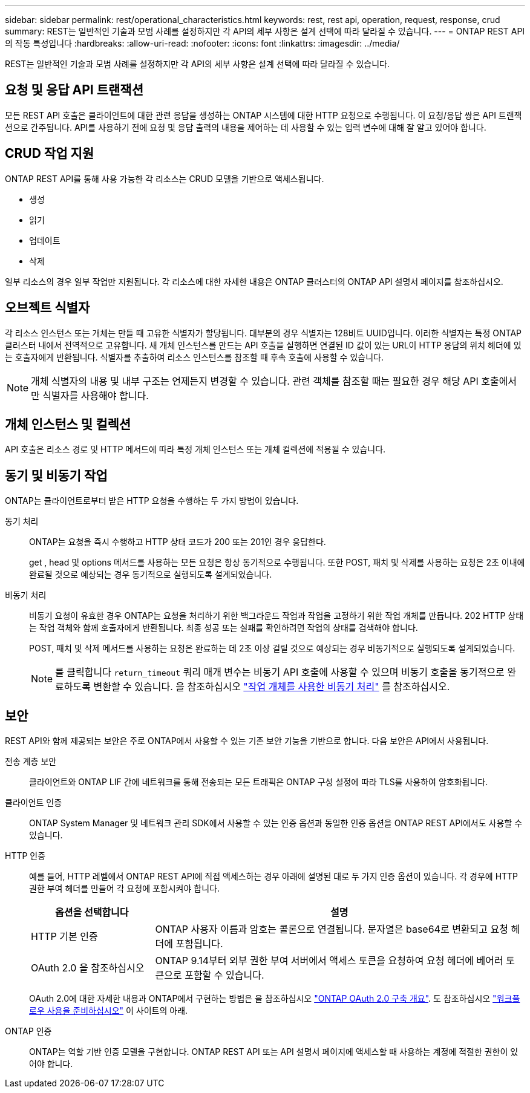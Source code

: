 ---
sidebar: sidebar 
permalink: rest/operational_characteristics.html 
keywords: rest, rest api, operation, request, response, crud 
summary: REST는 일반적인 기술과 모범 사례를 설정하지만 각 API의 세부 사항은 설계 선택에 따라 달라질 수 있습니다. 
---
= ONTAP REST API의 작동 특성입니다
:hardbreaks:
:allow-uri-read: 
:nofooter: 
:icons: font
:linkattrs: 
:imagesdir: ../media/


[role="lead"]
REST는 일반적인 기술과 모범 사례를 설정하지만 각 API의 세부 사항은 설계 선택에 따라 달라질 수 있습니다.



== 요청 및 응답 API 트랜잭션

모든 REST API 호출은 클라이언트에 대한 관련 응답을 생성하는 ONTAP 시스템에 대한 HTTP 요청으로 수행됩니다. 이 요청/응답 쌍은 API 트랜잭션으로 간주됩니다. API를 사용하기 전에 요청 및 응답 출력의 내용을 제어하는 데 사용할 수 있는 입력 변수에 대해 잘 알고 있어야 합니다.



== CRUD 작업 지원

ONTAP REST API를 통해 사용 가능한 각 리소스는 CRUD 모델을 기반으로 액세스됩니다.

* 생성
* 읽기
* 업데이트
* 삭제


일부 리소스의 경우 일부 작업만 지원됩니다. 각 리소스에 대한 자세한 내용은 ONTAP 클러스터의 ONTAP API 설명서 페이지를 참조하십시오.



== 오브젝트 식별자

각 리소스 인스턴스 또는 개체는 만들 때 고유한 식별자가 할당됩니다. 대부분의 경우 식별자는 128비트 UUID입니다. 이러한 식별자는 특정 ONTAP 클러스터 내에서 전역적으로 고유합니다. 새 개체 인스턴스를 만드는 API 호출을 실행하면 연결된 ID 값이 있는 URL이 HTTP 응답의 위치 헤더에 있는 호출자에게 반환됩니다. 식별자를 추출하여 리소스 인스턴스를 참조할 때 후속 호출에 사용할 수 있습니다.


NOTE: 개체 식별자의 내용 및 내부 구조는 언제든지 변경할 수 있습니다. 관련 객체를 참조할 때는 필요한 경우 해당 API 호출에서만 식별자를 사용해야 합니다.



== 개체 인스턴스 및 컬렉션

API 호출은 리소스 경로 및 HTTP 메서드에 따라 특정 개체 인스턴스 또는 개체 컬렉션에 적용될 수 있습니다.



== 동기 및 비동기 작업

ONTAP는 클라이언트로부터 받은 HTTP 요청을 수행하는 두 가지 방법이 있습니다.

동기 처리:: ONTAP는 요청을 즉시 수행하고 HTTP 상태 코드가 200 또는 201인 경우 응답한다.
+
--
get , head 및 options 메서드를 사용하는 모든 요청은 항상 동기적으로 수행됩니다. 또한 POST, 패치 및 삭제를 사용하는 요청은 2초 이내에 완료될 것으로 예상되는 경우 동기적으로 실행되도록 설계되었습니다.

--
비동기 처리:: 비동기 요청이 유효한 경우 ONTAP는 요청을 처리하기 위한 백그라운드 작업과 작업을 고정하기 위한 작업 개체를 만듭니다. 202 HTTP 상태는 작업 객체와 함께 호출자에게 반환됩니다. 최종 성공 또는 실패를 확인하려면 작업의 상태를 검색해야 합니다.
+
--
POST, 패치 및 삭제 메서드를 사용하는 요청은 완료하는 데 2초 이상 걸릴 것으로 예상되는 경우 비동기적으로 실행되도록 설계되었습니다.


NOTE: 를 클릭합니다 `return_timeout` 쿼리 매개 변수는 비동기 API 호출에 사용할 수 있으며 비동기 호출을 동기적으로 완료하도록 변환할 수 있습니다. 을 참조하십시오 link:../rest/asynchronous_processing.html["작업 개체를 사용한 비동기 처리"] 를 참조하십시오.

--




== 보안

REST API와 함께 제공되는 보안은 주로 ONTAP에서 사용할 수 있는 기존 보안 기능을 기반으로 합니다. 다음 보안은 API에서 사용됩니다.

전송 계층 보안:: 클라이언트와 ONTAP LIF 간에 네트워크를 통해 전송되는 모든 트래픽은 ONTAP 구성 설정에 따라 TLS를 사용하여 암호화됩니다.
클라이언트 인증:: ONTAP System Manager 및 네트워크 관리 SDK에서 사용할 수 있는 인증 옵션과 동일한 인증 옵션을 ONTAP REST API에서도 사용할 수 있습니다.
HTTP 인증:: 예를 들어, HTTP 레벨에서 ONTAP REST API에 직접 액세스하는 경우 아래에 설명된 대로 두 가지 인증 옵션이 있습니다. 각 경우에 HTTP 권한 부여 헤더를 만들어 각 요청에 포함시켜야 합니다.
+
--
[cols="25,75"]
|===
| 옵션을 선택합니다 | 설명 


| HTTP 기본 인증 | ONTAP 사용자 이름과 암호는 콜론으로 연결됩니다. 문자열은 base64로 변환되고 요청 헤더에 포함됩니다. 


| OAuth 2.0 을 참조하십시오 | ONTAP 9.14부터 외부 권한 부여 서버에서 액세스 토큰을 요청하여 요청 헤더에 베어러 토큰으로 포함할 수 있습니다. 
|===
OAuth 2.0에 대한 자세한 내용과 ONTAP에서 구현하는 방법은 을 참조하십시오 https://docs.netapp.com/us-en/ontap/authentication/overview-oauth2.html["ONTAP OAuth 2.0 구축 개요"^]. 도 참조하십시오 link:../workflows/prepare_workflows.html["워크플로우 사용을 준비하십시오"] 이 사이트의 아래.

--
ONTAP 인증:: ONTAP는 역할 기반 인증 모델을 구현합니다. ONTAP REST API 또는 API 설명서 페이지에 액세스할 때 사용하는 계정에 적절한 권한이 있어야 합니다.


